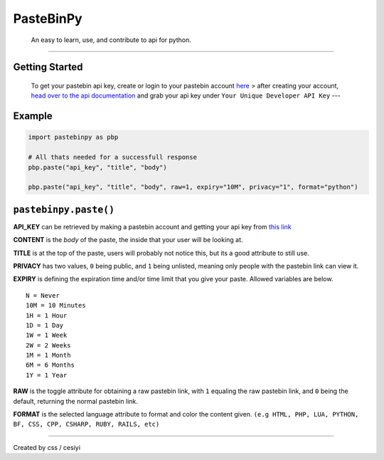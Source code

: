 PasteBinPy
==========

    An easy to learn, use, and contribute to api for python.

--------------

Getting Started
---------------

    To get your pastebin api key, create or login to your pastebin account `here <https://pastebin.com/signup>`__ > after creating your account, `head over to the api documentation <https://pastebin.com/doc_api>`__ and grab your api key under ``Your Unique Developer API Key`` ---

Example
-------

.. code:: py

    import pastebinpy as pbp

    # All thats needed for a successfull response
    pbp.paste("api_key", "title", "body")

    pbp.paste("api_key", "title", "body", raw=1, expiry="10M", privacy="1", format="python")

``pastebinpy.paste()``
----------------------

**API\_KEY** can be retrieved by making a pastebin account and getting your api key from `this link <https://pastebin.com/doc_api>`__

**CONTENT** is the *body* of the paste, the inside that your user will be looking at.

**TITLE** is at the top of the paste, users will probably not notice this, but its a good attribute to still use.

**PRIVACY** has two values, ``0`` being public, and ``1`` being unlisted, meaning only people with the pastebin link can view it.

**EXPIRY** is defining the expiration time and/or time limit that you give your paste. Allowed variables are below.

::

    N = Never
    10M = 10 Minutes
    1H = 1 Hour
    1D = 1 Day
    1W = 1 Week
    2W = 2 Weeks
    1M = 1 Month
    6M = 6 Months
    1Y = 1 Year

**RAW** is the toggle attribute for obtaining a raw pastebin link, with ``1`` equaling the raw pastebin link, and ``0`` being the default, returning the normal pastebin link.

**FORMAT** is the selected language attribute to format and color the content given. ``(e.g HTML, PHP, LUA, PYTHON, BF, CSS, CPP, CSHARP, RUBY, RAILS, etc)``

--------------

Created by css / cesiyi